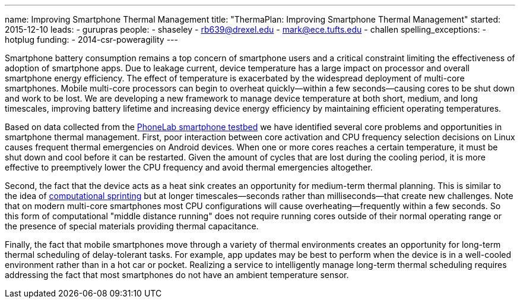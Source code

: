 ---
name: Improving Smartphone Thermal Management
title: "ThermaPlan: Improving Smartphone Thermal Management"
started: 2015-12-10
leads:
- gurupras
people:
- shaseley
- rb639@drexel.edu
- mark@ece.tufts.edu
- challen
spelling_exceptions:
- hotplug
funding:
- 2014-csr-poweragility
---

[.lead]
//
Smartphone battery consumption remains a top concern of smartphone users and
a critical constraint limiting the effectiveness of adoption of smartphone
apps.
//
Due to leakage current, device temperature has a large impact on processor
and overall smartphone energy efficiency.
//
The effect of temperature is exacerbated by the widespread deployment of
multi-core smartphones.
//
Mobile multi-core processors can begin to overheat quickly--within a few
seconds--causing cores to be shut down and work to be lost.
//
We are developing a new framework to manage device temperature at both short,
medium, and long timescales, improving battery lifetime and increasing device
energy efficiency by maintaining efficient operating temperatures.

Based on data collected from the link:/projects/phonelab[PhoneLab smartphone
testbed] we have identified several core problems and opportunities in
smartphone thermal management.
//
First, poor interaction between core activation and CPU frequency selection
decisions on Linux causes frequent thermal emergencies on Android devices.
//
When one or more cores reaches a certain temperature, it must be shut down
and cool before it can be restarted.
//
Given the amount of cycles that are lost during the cooling period, it is
more effective to preemptively lower the CPU frequency and avoid thermal
emergencies altogether.

[.pullquote]#Second, the fact that the device acts as a heat sink creates an
opportunity for medium-term thermal planning.#
//
This is similar to the idea of
http://web.eecs.umich.edu/~twenisch/papers/hpca12-sprint.pdf[computational
sprinting] but at longer timescales--seconds rather than milliseconds--that
create new challenges.
//
Note that on modern multi-core smartphones most CPU configurations will cause
overheating--frequently within a few seconds.
//
So this form of computational "middle distance running" does not require
running cores outside of their normal operating range or the presence of
special materials providing thermal capacitance.

Finally, the fact that mobile smartphones move through a variety of thermal
environments creates an opportunity for long-term thermal scheduling of
delay-tolerant tasks.
//
For example, app updates may be best to perform when the device is in a
well-cooled environment rather than in a hot car or pocket.
//
Realizing a service to intelligently manage long-term thermal scheduling
requires addressing the fact that most smartphones do not have an ambient
temperature sensor.
